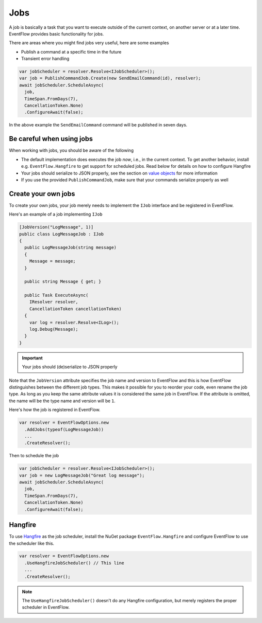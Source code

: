 .. _jobs:

Jobs
====

A job is basically a task that you want to execute outside of the
current context, on another server or at a later time. EventFlow
provides basic functionality for jobs.

There are areas where you might find jobs very useful, here are some
examples

-  Publish a command at a specific time in the future
-  Transient error handling

.. code-block:: c#

    var jobScheduler = resolver.Resolve<IJobScheduler>();
    var job = PublishCommandJob.Create(new SendEmailCommand(id), resolver);
    await jobScheduler.ScheduleAsync(
      job,
      TimeSpan.FromDays(7),
      CancellationToken.None)
      .ConfigureAwait(false);

In the above example the ``SendEmailCommand`` command will be published
in seven days.


Be careful when using jobs
--------------------------

When working with jobs, you should be aware of the following

-  The default implementation does executes the job *now*, i.e., in the
   current context. To get another behavior, install e.g.
   ``EventFlow.Hangfire`` to get support for scheduled jobs. Read below
   for details on how to configure Hangfire
-  Your jobs should serialize to JSON properly, see the section on
   `value objects <./ValueObjects.md>`__ for more information
-  If you use the provided ``PublishCommandJob``, make sure that your
   commands serialize properly as well


Create your own jobs
--------------------

To create your own jobs, your job merely needs to implement the ``IJob``
interface and be registered in EventFlow.

Here's an example of a job implementing ``IJob``

.. code-block:: c#

    [JobVersion("LogMessage", 1)]
    public class LogMessageJob : IJob
    {
      public LogMessageJob(string message)
      {
        Message = message;
      }

      public string Message { get; }

      public Task ExecuteAsync(
        IResolver resolver,
        CancellationToken cancellationToken)
      {
        var log = resolver.Resolve<ILog>();
        log.Debug(Message);
      }
    }

.. IMPORTANT::
    Your jobs should (de)serialize to JSON properly

Note that the ``JobVersion`` attribute specifies the job name and
version to EventFlow and this is how EventFlow distinguishes between the
different job types. This makes it possible for you to reorder your
code, even rename the job type. As long as you keep the same attribute
values it is considered the same job in EventFlow. If the attribute is
omitted, the name will be the type name and version will be ``1``.

Here's how the job is registered in EventFlow.

.. code-block:: c#

    var resolver = EventFlowOptions.new
      .AddJobs(typeof(LogMessageJob))
      ...
      .CreateResolver();

Then to schedule the job

.. code-block:: c#

    var jobScheduler = resolver.Resolve<IJobScheduler>();
    var job = new LogMessageJob("Great log message");
    await jobScheduler.ScheduleAsync(
      job,
      TimeSpan.FromDays(7),
      CancellationToken.None)
      .ConfigureAwait(false);

Hangfire
--------

To use `Hangfire <http://hangfire.io/>`__ as the job scheduler, install
the NuGet package ``EventFlow.Hangfire`` and configure EventFlow to use
the scheduler like this.

.. code-block:: c#

    var resolver = EventFlowOptions.new
      .UseHangfireJobScheduler() // This line
      ...
      .CreateResolver();

.. NOTE::

    The ``UseHangfireJobScheduler()`` doesn't do any Hangfire
    configuration, but merely registers the proper scheduler in EventFlow.
